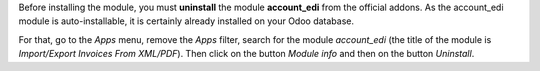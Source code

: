 Before installing the module, you must **uninstall** the module **account_edi** from the official addons. As the account_edi module is auto-installable, it is certainly already installed on your Odoo database.

For that, go to the *Apps* menu, remove the *Apps* filter, search for the module *account_edi* (the title of the module is *Import/Export Invoices From XML/PDF*). Then click on the button *Module info* and then on the button *Uninstall*.
